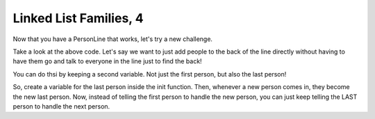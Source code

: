 Linked List Families, 4
=======================


Now that you have a PersonLine that works, let's try a new challenge.

.. code-block:: python
    :linenos:
    
    class PersonLine:
        def __init__(self):
            self.first_person = None
        
        def add_new_person(self, new_person):
            if self.first_person == None:
                self.first_person = new_person
            else:
                self.first_person.set_next_person(new_person)
                
        def add_to_end_of_line(self, new_person):
            print("How could you add someone to the end of the line directly?")
        
        

Take a look at the above code.  Let's say we want to just add people to the back
of the line directly without having to have them go and talk to everyone in the line just to
find the back!

You can do thsi by keeping a second variable. Not just the first person, but
also the last person! 

So, create a variable for the last person inside the init function. 
Then, whenever a new person comes in, they become the new last person. 
Now, instead of telling the first person to handle the new person,
you can just keep telling the LAST person to handle the next person. 